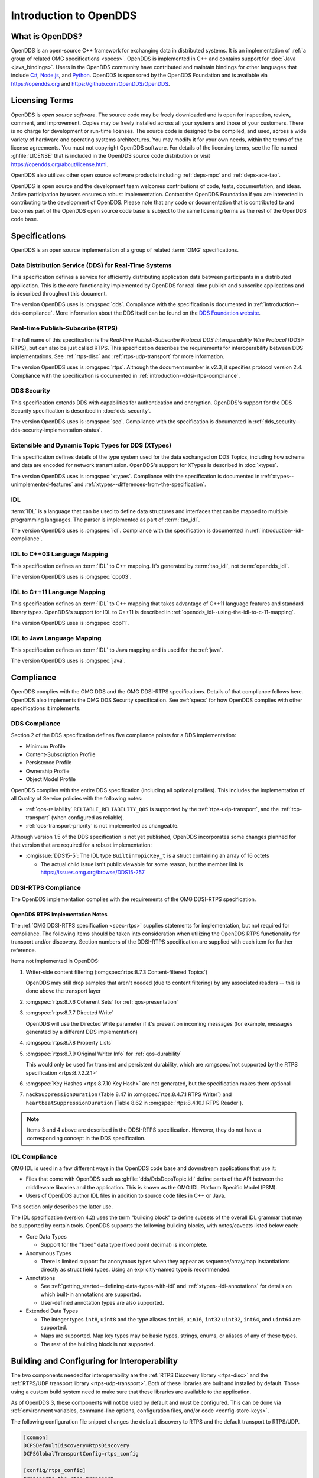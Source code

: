 .. _introduction:

#######################
Introduction to OpenDDS
#######################

.. _introduction--what-is-opendds:

****************
What is OpenDDS?
****************

..
    Sect<0.1>
    Sect<0.6>

OpenDDS is an open-source C++ framework for exchanging data in distributed systems.
It is an implementation of :ref:`a group of related OMG specifications <specs>`.
OpenDDS is implemented in C++ and contains support for :doc:`Java <java_bindings>`.
Users in the OpenDDS community have contributed and maintain bindings for other languages that include `C# <https://www.openddsharp.com/>`__, `Node.js <https://github.com/OpenDDS/node-opendds>`__, and `Python <https://github.com/OpenDDS/pyopendds>`__.
OpenDDS is sponsored by the OpenDDS Foundation and is available via https://opendds.org and https://github.com/OpenDDS/OpenDDS.

***************
Licensing Terms
***************

..
    Sect<0.2>

OpenDDS is *open source software*.
The source code may be freely downloaded and is open for inspection, review, comment, and improvement.
Copies may be freely installed across all your systems and those of your customers.
There is no charge for development or run-time licenses.
The source code is designed to be compiled, and used, across a wide variety of hardware and operating systems architectures.
You may modify it for your own needs, within the terms of the license agreements.
You must not copyright OpenDDS software.
For details of the licensing terms, see the file named :ghfile:`LICENSE` that is included in the OpenDDS source code distribution or visit https://opendds.org/about/license.html.

OpenDDS also utilizes other open source software products including :ref:`deps-mpc` and :ref:`deps-ace-tao`.

OpenDDS is open source and the development team welcomes contributions of code, tests, documentation, and ideas.
Active participation by users ensures a robust implementation.
Contact the OpenDDS Foundation if you are interested in contributing to the development of OpenDDS.
Please note that any code or documentation that is contributed to and becomes part of the OpenDDS open source code base is subject to the same licensing terms as the rest of the OpenDDS code base.

.. _specs:

**************
Specifications
**************

OpenDDS is an open source implementation of a group of related :term:`OMG` specifications.

.. _spec-dds:

Data Distribution Service (DDS) for Real-Time Systems
=====================================================

This specification defines a service for efficiently distributing application data between participants in a distributed application.
This is the core functionality implemented by OpenDDS for real-time publish and subscribe applications and is described throughout this document.

The version OpenDDS uses is :omgspec:`dds`.
Compliance with the specification is documented in :ref:`introduction--dds-compliance`.
More information about the DDS itself can be found on the `DDS Foundation website <https://www.dds-foundation.org/>`__.

.. _spec-rtps:

Real-time Publish-Subscribe (RTPS)
==================================

The full name of this specification is the *Real-time Publish-Subscribe Protocol DDS Interoperability Wire Protocol* (DDSI-RTPS), but can also be just called RTPS.
This specification describes the requirements for interoperability between DDS implementations.
See :ref:`rtps-disc` and :ref:`rtps-udp-transport` for more information.

The version OpenDDS uses is :omgspec:`rtps`.
Although the document number is v2.3, it specifies protocol version 2.4.
Compliance with the specification is documented in :ref:`introduction--ddsi-rtps-compliance`.

.. _spec-dds-security:

DDS Security
============

This specification extends DDS with capabilities for authentication and encryption.
OpenDDS's support for the DDS Security specification is described in :doc:`dds_security`.

The version OpenDDS uses is :omgspec:`sec`.
Compliance with the specification is documented in :ref:`dds_security--dds-security-implementation-status`.

.. _spec-xtypes:

Extensible and Dynamic Topic Types for DDS (XTypes)
===================================================

This specification defines details of the type system used for the data exchanged on DDS Topics, including how schema and data are encoded for network transmission.
OpenDDS's support for XTypes is described in :doc:`xtypes`.

The version OpenDDS uses is :omgspec:`xtypes`.
Compliance with the specification is documented in :ref:`xtypes--unimplemented-features` and :ref:`xtypes--differences-from-the-specification`.

.. _spec-idl:

IDL
===

:term:`IDL` is a language that can be used to define data structures and interfaces that can be mapped to multiple programming languages.
The parser is implemented as part of :term:`tao_idl`.

The version OpenDDS uses is :omgspec:`idl`.
Compliance with the specification is documented in :ref:`introduction--idl-compliance`.

.. _spec-idl-to-cpp03:

IDL to C++03 Language Mapping
=============================

This specification defines an :term:`IDL` to C++ mapping.
It's generated by :term:`tao_idl`, not :term:`opendds_idl`.

The version OpenDDS uses is :omgspec:`cpp03`.

.. _spec-idl-to-cpp11:

IDL to C++11 Language Mapping
=============================

This specification defines an :term:`IDL` to C++ mapping that takes advantage of C++11 language features and standard library types.
OpenDDS's support for IDL to C++11 is described in :ref:`opendds_idl--using-the-idl-to-c-11-mapping`.

The version OpenDDS uses is :omgspec:`cpp11`.

.. _spec-idl-to-java:

IDL to Java Language Mapping
=============================

This specification defines an :term:`IDL` to Java mapping and is used for the :ref:`java`.

The version OpenDDS uses is :omgspec:`java`.

..
    Sect<1.2>

.. _introduction--compliance:

**********
Compliance
**********

..
    Sect<1.2.1>

OpenDDS complies with the OMG DDS and the OMG DDSI-RTPS specifications.
Details of that compliance follows here.
OpenDDS also implements the OMG DDS Security specification.
See :ref:`specs` for how OpenDDS complies with other specifications it implements.

.. _introduction--dds-compliance:

DDS Compliance
==============

..
    Sect<1.2.1.1>

Section 2 of the DDS specification defines five compliance points for a DDS implementation:

* Minimum Profile

* Content-Subscription Profile

* Persistence Profile

* Ownership Profile

* Object Model Profile

OpenDDS complies with the entire DDS specification (including all optional profiles).
This includes the implementation of all Quality of Service policies with the following notes:

* :ref:`qos-reliability` ``RELIABLE_RELIABILITY_QOS`` is supported by the :ref:`rtps-udp-transport`, and the :ref:`tcp-transport` (when configured as reliable).

* :ref:`qos-transport-priority` is not implemented as changeable.

Although version 1.5 of the DDS specification is not yet published, OpenDDS incorporates some changes planned for that version that are required for a robust implementation:

* :omgissue:`DDS15-5`: The IDL type ``BuiltinTopicKey_t`` is a struct containing an array of 16 octets

  * The actual child issue isn't public viewable for some reason, but the member link is https://issues.omg.org/browse/DDS15-257

.. _introduction--ddsi-rtps-compliance:

DDSI-RTPS Compliance
====================

..
    Sect<1.2.1.2>

The OpenDDS implementation complies with the requirements of the OMG DDSI-RTPS specification.

.. _introduction--opendds-rtps-implementation-notes:

OpenDDS RTPS Implementation Notes
---------------------------------

..
    Sect<1.2.1.2.1>

The :ref:`OMG DDSI-RTPS specification <spec-rtps>` supplies statements for implementation, but not required for compliance.
The following items should be taken into consideration when utilizing the OpenDDS RTPS functionality for transport and/or discovery.
Section numbers of the DDSI-RTPS specification are supplied with each item for further reference.

Items not implemented in OpenDDS:

#. Writer-side content filtering (:omgspec:`rtps:8.7.3 Content-filtered Topics`)

   OpenDDS may still drop samples that aren't needed (due to content filtering) by any associated readers -- this is done above the transport layer

#. :omgspec:`rtps:8.7.6 Coherent Sets` for :ref:`qos-presentation`

#. :omgspec:`rtps:8.7.7 Directed Write`

   OpenDDS will use the Directed Write parameter if it's present on incoming messages (for example, messages generated by a different DDS implementation)

#. :omgspec:`rtps:8.7.8 Property Lists`

#. :omgspec:`rtps:8.7.9 Original Writer Info` for :ref:`qos-durability`

   This would only be used for transient and persistent durability, which are :omgspec:`not supported by the RTPS specification <rtps:8.7.2.2.1>`

#. :omgspec:`Key Hashes <rtps:8.7.10 Key Hash>` are not generated, but the specification makes them optional

#. ``nackSuppressionDuration`` (Table 8.47 in :omgspec:`rtps:8.4.7.1 RTPS Writer`) and ``heartbeatSuppressionDuration`` (Table 8.62 in :omgspec:`rtps:8.4.10.1 RTPS Reader`).

.. note:: Items 3 and 4 above are described in the DDSI-RTPS specification.
  However, they do not have a corresponding concept in the DDS specification.

.. _introduction--idl-compliance:

IDL Compliance
==============

..
    Sect<1.2.1.3>

OMG IDL is used in a few different ways in the OpenDDS code base and downstream applications that use it:

* Files that come with OpenDDS such as :ghfile:`dds/DdsDcpsTopic.idl` define parts of the API between the middleware libraries and the application.
  This is known as the OMG IDL Platform Specific Model (PSM).

* Users of OpenDDS author IDL files in addition to source code files in C++ or Java.

This section only describes the latter use.

The IDL specification (version 4.2) uses the term "building block" to define subsets of the overall IDL grammar that may be supported by certain tools.
OpenDDS supports the following building blocks, with notes/caveats listed below each:

* Core Data Types

  * Support for the "fixed" data type (fixed point decimal) is incomplete.

* Anonymous Types

  * There is limited support for anonymous types when they appear as sequence/array/map instantiations directly as struct field types.
    Using an explicitly-named type is recommended.

* Annotations

  * See :ref:`getting_started--defining-data-types-with-idl` and :ref:`xtypes--idl-annotations` for details on which built-in annotations are supported.

  * User-defined annotation types are also supported.

* Extended Data Types

  * The integer types ``int8``, ``uint8`` and the type aliases ``int16``, ``uin16``, ``int32`` ``uint32``, ``int64``, and ``uint64`` are supported.

  * Maps are supported.  Map key types may be basic types, strings, enums, or aliases of any of these types.

  * The rest of the building block is not supported.

*********************************************
Building and Configuring for Interoperability
*********************************************

The two components needed for interoperability are the :ref:`RTPS Discovery library <rtps-disc>` and the :ref:`RTPS/UDP transport library <rtps-udp-transport>`.
Both of these libraries are built and installed by default.
Those using a custom build system need to make sure that these libraries are available to the application.

As of OpenDDS 3, these components will not be used by default and must be configured.
This can be done via :ref:`environment variables, command-line options, configuration files, and/or code <config-store-keys>`.

The following configuration file snippet changes the default discovery to RTPS and the default transport to RTPS/UDP.

.. code-block:: ini

    [common]
    DCPSDefaultDiscovery=RtpsDiscovery
    DCPSGlobalTransportConfig=rtps_config

    [config/rtps_config]
    transports=the_rtps_transport

    [transport/the_rtps_transport]
    transport_type=rtps_udp

    [rtps_discovery/RtpsDiscovery]
    UseXTypes=complete

The following code accomplishes the same:

.. code-block:: cpp

    using namespace OpenDDS::DCPS;
    using namespace OpenDDS::RTPS;
    TransportConfig_rch config =
      TransportRegistry::instance()->create_config("rtps_config");
    TransportInst_rch inst =
      TransportRegistry::instance()->create_inst("the_rtps_transport", "rtps_udp");
    config->instances_.push_back(inst);
    TransportRegistry::instance()->global_config(config);

    RtpsDiscovery_rch disc = make_rch<RtpsDiscovery>("RtpsDiscovery");
    disc->use_xtypes(RtpsDiscoveryConfig::XTYPES_COMPLETE);
    TheServiceParticipant->add_discovery(static_rchandle_cast<Discovery>(disc));
    TheServiceParticipant->set_default_discovery(disc->key());

Basic interoperability in DDS requires 1) all participants are in the same domain, 2) DataWriters and DataReaders must agree on the name of Topics, and 3) the QoS for DataWriters and DataReaders must be compatible.

Security is another dimension of interoperability.
Participants must agree on the identity and permissions certificate authorities, governance, and have sufficient permissions.
See :ref:`dds_security` for the details of using DDS Security with OpenDDS.

The remaining concern for interoperability is the use of :ref:`xtypes` features.
See :ref:`xtypes--unimplemented-features` and :ref:`xtypes--differences-from-the-specification`.
If XTypes is not being used, then see :ref:`xtypes--interoperability-with-non-xtypes-implementations`.

Many DDS implementations require the use of complete type objects.
OpenDDS defaults to using minimal type objects.
See :ref:`xtypes--enabling-use-of-completetypeobjects`.

:ref:`opendds_idl` has options for changing the defaults when processing types.
Using these options may reduce the number of annotations needed in IDL.
See :option:`opendds_idl --default-nested`, :option:`opendds_idl --default-extensibility`, :option:`opendds_idl --default-autoid`, and :option:`opendds_idl --default-try-construct`.

XTypes :ref:`xtypes--data-representation` determines the format used by DataWriters to encode samples and the set of formats that can be used by a DataReader to decode samples.
The set of formats for a DataReader must include the formats used by the DataWriters for interoperability.
The two interoperable formats supported by OpenDDS are :ref:`xtypes--xcdr1` and :ref:`xtypes--xcdr2`.
OpenDDS has limited support for XCDR1 (see :ref:`xtypes--xcdr1-support`).
OpenDDS DataReaders default to XCDR1 and XCDR2 and OpenDDS DataWriters default to XCDR2.
For interoperability, the data representation should be considered and adjusted appropriately.

The data representation can be changed using the :ref:`qos-data-representation`.
The non-standard :ref:`xtypes--anno-opendds-data-representation-xcdr1` and :ref:`xtypes--anno-opendds-data-representation-xcdr2` annotations can be used to limit the values that can be used in the :ref:`qos-data-representation`.
See :ref:`xtypes--data-representation` for an example of setting the :ref:`qos-data-representation`.

Failures in interoperability are often silent.
A good first step is to enable :ref:`run_time_configuration--logging` and check for errors and warnings.
The DDS API can assist in debugging but often lacks the detail to correct issues.
See :ref:`built_in_topics` and :ref:`conditions_and_listeners` for details.
If logging and introspection is not enough, then the next step is usually a packet capture and analysis, e.g., Wireshark.
The capture should show the following sequence:

1. Participants discovering one another.
2. Authentication if using security.
3. Key exchange if using security.
4. An exchange of publications and subscriptions.
5. An exchange of type information if using XTypes and the types are not identical.
6. Messages exchanged between writers and readers.

The DDS PSIG of the OMG has `repositories for interoperability testing <https://github.com/omg-dds>`__.

.. _introduction--extensions-to-the-dds-specification:

***********************************
Extensions to the DDS Specification
***********************************

..
    Sect<1.2.2>

Data types, interfaces, and constants in the ``DDS`` IDL module (C++ namespace, Java package) correspond directly to the DDS specification with very few exceptions:

* ``DDS::SampleInfo`` contains an extra field starting with ``opendds_reserved``.

* Type-specific DataReaders (including those for Built-in Topics) have additional operations ``read_instance_w_condition()`` and ``take_instance_w_condition()``.

Additional extended behavior is provided by various classes and interfaces in the ``OpenDDS`` module/namespace/package.
Those include features like Recorder and Replayer (:ref:`altdata`) and also:

* ``OpenDDS::DCPS::TypeSupport`` adds the ``unregister_type()`` operation not found in the DDS spec.

* ``OpenDDS::DCPS::ALL_STATUS_MASK``, ``NO_STATUS_MASK``, and ``DEFAULT_STATUS_MASK`` are useful constants for the ``DDS::StatusMask`` type used by ``DDS::Entity``, ``DDS::StatusCondition``, and the various ``create_*()`` operations.

.. _introduction--opendds-architecture:

***************************************
OpenDDS Implementation and Architecture
***************************************

..
    Sect<1.2.3>

This section gives a brief overview of the OpenDDS implementation, its features, and some of its components.

Source Code Organization
========================

Relative to :envvar:`DDS_ROOT`:

* the :ghfile:`dds/` directory contains the source code for OpenDDS.
* the :ghfile:`tests/` directory contains tests.
* the :ghfile:`tools/` directory contains tools and libraries like the DCPSInfoRepo, and RtpsRelay.
* the :ghfile:`DevGuideExamples/` directory contains examples used in this guide.
* the :ghfile:`examples/` directory contains examples *not* used in this guide.
* the :ghfile:`docs/` directory contains documentation for users and developers of OpenDDS.

.. _introduction--design-philosophy:

Design Philosophy
=================

..
    Sect<1.2.3.1>

The OpenDDS implementation and API is based on a fairly strict interpretation of the OMG IDL PSM.
In almost all cases the OMG's IDL-to-C++ Language Mapping is used to define how the IDL in the DDS specification is mapped into the C++ APIs that OpenDDS exposes to the client.

The main deviation from the OMG IDL PSM is that local interfaces are used for the entities and various other interfaces.
These are defined as unconstrained (non-local) interfaces in the DDS specification.
Defining them as local interfaces improves performance, reduces memory usage, simplifies the client's interaction with these interfaces, and makes it easier for clients to build their own implementations.

.. _plugins:

Plugins
=======

OpenDDS puts many implementation details into libraries that are outside the core ``OpenDDS_Dcps`` library.
Making these features modular allows users to build and distribute their applications without building or distributing code their applications won't use.
It also makes it easier to replace these libraries with custom ones.

- :ref:`transports <transports>`:

  - :ref:`tcp-transport`
  - :ref:`rtps-udp-transport`
  - :ref:`shmem-transport`

- :ref:`discovery <discovery>` [#plugins-static-disc]_:

  - :ref:`inforepo-disc`
  - :ref:`rtps-disc`

- :ref:`security <sec>` [#plugins-sec]_

How to enable and use a particular plugin will differ based on the kind of plugin and the plugin itself, but generally they are enabled by some form of configuration setting, for example using :cfg:prop:`[transport]transport_type` or :cfg:prop:`DCPSSecurity` in a configuration file.
The plugin will also have to be linked and initialized at runtime.
For dynamic libraries (``.dll``, ``.dynlib`` or, ``.so`` files) this is done automatically as the OpenDDS will load the dynamic library and then run any initialization the plugin requires.
When the plugins are statically linked, then it requires explicit linking and including an initialization header in the application that contains a global object that will initialize the plugin.
If OpenDDS was :ref:`built using CMake <cmake-building>`, then :ghfile:`dds/DCPS/StaticIncludes.h` can be included and the initialization headers will be included automatically based on the :ref:`static libraries <cmake-libraries>` that were linked.
Explicit linking and initialization headers can also be used with dynamic libraries.
This will always load and initialize the plugin when the application starts instead of delaying until the plugin is needed.

.. _transports:

Transports
==========

..
    Sect<1.2.3.2>

Transmission of :term:`samples <Sample>` and information related to their management is accomplished via an OpenDDS-specific transport framework that allows the service to be used with a variety of transport protocols.
Transports are typically specified via configuration files and are attached to various entities in the publisher and subscriber processes.
See :ref:`config-transport` for details on configuring transports generally.

.. svgbob::

  .---------------------------.  .---------------------------.
  |  "Publisher Application"  |  |  "Subscriber Application" |
  | +-----------------------+ |  | +-----------------------+ |
  | |      "DataWriter"     | |  | |      "DataReader"     | |
  | +-----------------------+ |  | +-----------------------+ |
  | |      "Publisher"      | |  | |      "Subscriber"     | |
  | +-----------------------+ |  | +-----------------------+ |
  | |  "DomainParticipant"  | |  | |  "DomainParticipant"  | |
  | +-----------+-----------+ |  | +-----------+-----------+ |
  | |"Discovery"|"Transport"| |  | |"Transport"|"Discovery"| |
  | +-----o-----+-----o-----+ |  | +-----o-----+-----o-----+ |
  |       |           |       |  |       |           |       |
  |       +-----+-----+       |  |       +-----+-----+       |
  `-------------|-------------'  `-------------|-------------'
                |                              |
                |           "Network"          |
  ==============#==============================#==============

Transports are used along with :ref:`discovery <discovery>` to define how OpenDDS communicates.

.. _tcp-transport:

TCP Transport
-------------

The TCP transport (``tcp``) uses `TCP <https://en.wikipedia.org/wiki/Transmission_Control_Protocol>`__ as the transmission mechanism.
It's the default transport normally.
It's :ref:`reliable <qos-reliability>`, regardless of configuration.

.. important::

  Library filename: ``OpenDDS_Tcp``

  MPC base project name: :ghfile:`\`\`dcps_tcp\`\` <MPC/config/dcps_tcp.mpb>`

  CMake target Name: :cmake:tgt:`OpenDDS::Tcp`

  :ref:`Initialization header <plugins>`: :ghfile:`dds/DCPS/transport/tcp/Tcp.h`

  :cfg:prop:`[transport]transport_type`: :cfg:val:`tcp <[transport]transport_type=tcp>`

  Configuration: :ref:`tcp-transport-config`

.. _rtps-udp-transport:

RTPS/UDP Transport
------------------

The RTPS/UDP transport (``rtps_udp``) uses the UDP-based transport described in :ref:`spec-rtps` as the transmission mechanism.
It's interoperable with other DDS implementations when used with :ref:`rtps-disc`.
It's the default transport when :doc:`safety_profile` is being used.
It supports :ref:`reliability <qos-reliability>`.

.. important::

  Library filename: ``OpenDDS_Rtps_Udp``

  MPC base project name: :ghfile:`\`\`dcps_rtps_udp\`\` <MPC/config/dcps_rtps_udp.mpb>`

  CMake target Name: :cmake:tgt:`OpenDDS::Rtps_Udp`

  :ref:`Initialization header <plugins>`: :ghfile:`dds/DCPS/transport/rtps_udp/RtpsUdp.h`

  :cfg:prop:`[transport]transport_type`: :cfg:val:`rtps_udp <[transport]transport_type=rtps_udp>`

  Configuration: :ref:`rtps-udp-transport-config`

.. seealso::

  :doc:`dds_security`
    For security capabilities that are possible when using :ref:`rtps-disc` and the :ref:`rtps-udp-transport`

  :doc:`internet_enabled_rtps`
    For using :ref:`rtps-disc` and the :ref:`rtps-udp-transport` over the internet

.. _shmem-transport:

Shared Memory Transport
-----------------------

.. note::

  This transport is not currently supported on macOS because `macOS lacks support for POSIX unnamed semaphores <https://stackoverflow.com/questions/27736618>`__.

The shared memory transport (``shmem``) uses `shared memory <https://en.wikipedia.org/wiki/Shared_memory>`__ on the local host as the transmission mechanism.
It's :ref:`reliable <qos-reliability>`, regardless of configuration.

.. important::

  Library filename: ``OpenDDS_Shmem``

  MPC base project name: :ghfile:`\`\`dcps_shmem\`\` <MPC/config/dcps_shmem.mpb>`

  CMake target Name: :cmake:tgt:`OpenDDS::Shmem`

  :ref:`Initialization header <plugins>`: :ghfile:`dds/DCPS/transport/shmem/Shmem.h`

  :cfg:prop:`[transport]transport_type`: :cfg:val:`shmem <[transport]transport_type=shmem>`

  Configuration: :ref:`shmem-transport-config`

.. _introduction--custom-transports:

Custom Transports
-----------------

The transport framework enables application developers to implement their own customized transports.
Implementing a custom transport involves specializing a number of classes defined in the transport framework.
See the subdirectories in :ghfile:`dds/DCPS/transport/` for details.

.. _discovery:

Discovery
=========

..
    Sect<1.2.3.3>

DDS applications must :ref:`discover <dds-introduction--discovery>` one another via some central agent or through some distributed scheme.
OpenDDS provides three options for discovery: :ref:`inforepo-disc`, :ref:`rtps-disc`, and :ref:`static-disc`.
The choice of discovery is independent of the choice of transport in most cases.
For example, one can use the :ref:`tcp-transport` with :ref:`rtps-disc`.
Notable exceptions are:

#. :doc:`dds_security` requires using both :ref:`rtps-disc` and the :ref:`rtps-udp-transport`.
#. To get the most out of :doc:`xtypes`, it's recommended to both :ref:`rtps-disc` and the :ref:`rtps-udp-transport`
#. :ref:`static-disc` requires :ref:`rtps-udp-transport`.

Like transports, additional discovery implementations can be created and plugged in.

.. _introduction--centralized-discovery-with-dcpsinforepo:
.. _inforepo-disc:

InfoRepo Discovery
------------------

..
    Sect<1.2.3.3.1>

.. note::

  InfoRepo discovery is scheduled for deprecation with OpenDDS 4 and scheduled for removal with OpenDDS 5.

OpenDDS contains a standalone CORBA service called :ref:`inforepo`.
An instance of the DCPSInfoRepo is shared by all the participants in a domain and constitutes a centralized approach to discovery.
Each OpenDDS application connects to the DCPSInfoRepo and creates records for its participants, topics, data writers, and data readers.
As records for data writers and data readers are created, they are matched against the existing set of records.
When matches are found, the DCPSInfoRepo invokes the participant to perform the necessary associations.

.. svgbob::

          .---------------------------.  .---------------------------.
          |  "Publisher Application"  |  |  "Subscriber Application" |
          | +-----------------------+ |  | +-----------------------+ |
          | |      "DataWriter"     | |  | |      "DataReader"     | |
          | +-----------------------+ |  | +-----------------------+ |
          | |      "Publisher"      | |  | |      "Subscriber"     | |
          | +-----------------------+ |  | +-----------------------+ |
          | |  "DomainParticipant"  | |  | |  "DomainParticipant"  | |
          | +-----------+-----------+ |  | +-----------+-----------+ |
          | |"InfoRepo" |"Transport"| |  | |"Transport"|"InfoRepo" | |
          | |"Discovery"|           | |  | |           |"Discovery"| |
          | +-----o-----+-----o-----+ |  | +-----------+-----------+ |
          |       |           |       |  |       ^           ^       |
          `-------|-----------|-------'  `-------|-----------|-------'
                  |           +------------------+           |
  "1. Publisher"  |       "3. Publisher Writes Samples"      |2. Subscriber
  "   Advertises" |                                          |   Discovers
  "   Topic"      |        .------------------------.        |   Topic
                  +------->+ "InfoRepo Application" +--------+
                           `------------------------'

.. important::

  Library filename: ``OpenDDS_InfoRepoDiscovery``

  MPC base project name: :ghfile:`\`\`dcps_inforepodiscovery\`\` <MPC/config/dcps_inforepodiscovery.mpb>`

  CMake target Name: :cmake:tgt:`OpenDDS::InfoRepoDiscovery`

  :ref:`Initialization header <plugins>`: :ghfile:`dds/DCPS/InfoRepoDiscovery/InfoRepoDiscovery.h`

  Configuration: :ref:`inforepo-disc-config`

The DCPSInfoRepo is not involved in data propagation; its role is limited in scope to OpenDDS applications discovering one another.
The DCPSInfoRepo populates the :ref:`introduction--built-in-topics` for a participant if configured to do so.
OpenDDS creates its own ORB and a separate thread to run that ORB when using DCPSInfoRepo discovery.

Application developers are free to run multiple information repositories with each managing their own non-overlapping sets of DCPS domains.

It is also possible to operate domains with more than a single repository, thus forming a distributed virtual repository.
This is known as *Repository Federation*.
In order for individual repositories to participate in a federation, each one must specify its own federation identifier value (a 32-bit numeric value) upon start-up.
See :ref:`the_dcps_information_repository--repository-federation` for further information about repository federations.

.. seealso::

  :ref:`inforepo`
    Documentation on the ``DCPSInfoRepo`` program

.. _introduction--peer-to-peer-discovery-with-rtps:
.. _rtps-disc:

RTPS Discovery
--------------

..
    Sect<1.2.3.3.2>

RTPS discovery is a peer-to-peer discovery mechanism standardized as part of the :omgspec:`RTPS spec <rtps:8.5 Discovery Module>`.
Other DDS implementations can interoperate with OpenDDS when RTPS discovery is used with the :ref:`rtps-udp-transport`.

.. svgbob::

          .---------------------------.  .---------------------------.
          |  "Publisher Application"  |  |  "Subscriber Application" |
          | +-----------------------+ |  | +-----------------------+ |
          | |      "DataWriter"     | |  | |      "DataReader"     | |
          | +-----------------------+ |  | +-----------------------+ |
          | |      "Publisher"      | |  | |      "Subscriber"     | |
          | +-----------------------+ |  | +-----------------------+ |
          | |  "DomainParticipant"  | |  | |  "DomainParticipant"  | |
          | +-----------+-----------+ |  | +-----------+-----------+ |
          | |"RTPS"     |"Transport"| |  | |"Transport"|"RTPS"     | |
          | |"Discovery"|           | |  | |           |"Discovery"| |
          | +-----o-----+-----o-----+ |  | +-----------+-----------+ |
          |       |           |       |  |       ^           ^       |
          `-------|-----------|-------'  `-------|-----------|-------'
                  |           +------------------+           |
  "1. Publisher"  |       "3. Publisher Writes Samples"      |2. Subscriber
  "   Advertises" |                                          |   Discovers
  "   Topic"      |                                          |   Topic
                  |         "RTPS SPDP Multicast Group"      |
          ========#==========================================#========

.. important::

  Library filename: ``OpenDDS_Rtps``

  MPC base project name: :ghfile:`\`\`dcps_rtps\`\` <MPC/config/dcps_rtps.mpb>`

  CMake target Name: :cmake:tgt:`OpenDDS::Rtps`

  :ref:`Initialization header <plugins>`: :ghfile:`dds/DCPS/RTPS/RtpsDiscovery.h`

  Configuration: :ref:`rtps-disc-config`

RTPS Discovery uses the RTPS protocol to advertise and discover participants, data writers, and data readers.
RTPS Discovery uses multicast to discover participants and *built-in endpoints* (not to be confused with :term:`built-in topics`) each other without a centralized broker such as InfoRepo.
This part of RTPS discovery is called the Simple Participant Discovery Protocol (SPDP).
After the built-in endpoints are discovered and associated, they exchange information about data writers and data readers which are called *endpoints*.
This part of RTPS discovery is called Simple Endpoint Discovery Protocol (SEDP).
RTPS Discovery is a peer-to-peer approach to discovery as each participant interacts directly with other participants to accomplish discovery.

The following are additional implementation limits that developers need to take into consideration when developing and deploying applications that use RTPS discovery:

#. Domain IDs should be between 0 and 231 (inclusive) due to the way UDP ports are assigned to domain IDs.
   In each OpenDDS process, up to 120 domain participants are supported in each domain.

#. Topic names and type identifiers are limited to 256 characters.

.. seealso::

  :doc:`xtypes`
    For expanded type-system capabilities that are possible when using RTPS discovery

  :doc:`dds_security`
    For security capabilities that are possible when using :ref:`rtps-disc` and the :ref:`rtps-udp-transport`

  :doc:`internet_enabled_rtps`
    For using :ref:`rtps-disc` and the :ref:`rtps-udp-transport` over the internet

.. _introduction--static-discovery:
.. _static-disc:

Static Discovery
----------------

In Static Discovery, each participant starts with a database containing identifiers, QoS settings, and network locators for all participants, topics, data writers, data readers.

.. svgbob::

          .---------------------------.  .---------------------------.
          |  "Publisher Application"  |  |  "Subscriber Application" |
          | +-----------------------+ |  | +-----------------------+ |
          | |      "DataWriter"     | |  | |      "DataReader"     | |
          | +-----------------------+ |  | +-----------------------+ |
          | |      "Publisher"      | |  | |      "Subscriber"     | |
          | +-----------------------+ |  | +-----------------------+ |
          | |  "DomainParticipant"  | |  | |  "DomainParticipant"  | |
          | +-----------+-----------+ |  | +-----------+-----------+ |
          | |"Static"   |"RTPS UDP" | |  | |"RTPS UDP" |"Static"   | |
          | |"Discovery"|"Transport"| |  | |"Transport"|"Discovery"| |
          | +-----------+-----o-----+ |  | +-----------+-----------+ |
          |                   |       |  |       ^                   |
          `-------------------|-------'  `-------|-------------------'
                              +------------------+
                          "2. Publisher Writes Samples"
                                                        1. Subscriber
                                                           Assumes Topic

.. important::

  The :ref:`rtps-udp-transport` is the only transport that can be used with Static Discovery.

  Static Discovery is built-in to the core Dcps library, so it doesn't require linking a separate library or including an initialization header.

  Configuration: :ref:`static-disc-config`

When an application creates a data writer or data reader, Static Discovery causes it to send out periodic announcements.
Upon receiving one of these announcements, Static Discovery consults its local database of entities to look up the details necessary for matching and matches it against local entities.

Static Discovery requires that the :ref:`qos-user-data` be configured for each participant, data writer, and data reader.
This user data must contain the identifier of the entity that is being created.
Thus, the user data QoS is not available for general use when using Static Discovery.
Static Discovery also requires that the network locators for all entities be determined up front by configuring the transport with the necessary networking information.

.. _introduction--threading:

Threading
=========

..
    Sect<1.2.3.4>

OpenDDS creates its own threads for handling I/O, timers, asynchronous jobs, and cleanup tasks.
These threads are collectively called *service threads*.
Applications may receive a callback from these threads via :ref:`conditions_and_listeners--listeners`.

When publishing a sample, OpenDDS normally attempts to send the sample to any connected subscribers using the calling thread.
If the send call would block, then the sample may be queued for sending on a separate service thread.
This behavior depends on the QoS policies described in :ref:`qos`.

All incoming data is read by a service thread and queued for reading in DataReaders by the application.
If a DataReader has a listener that should be invoked when data is available, then the listener is invoked by the service thread.

.. _introduction--configuration:

Configuration
=============

..
    Sect<1.2.3.5>

OpenDDS includes a file-based configuration framework for configuring both global items such as debug level, memory allocation, and discovery, as well as transport implementation details for publishers and subscribers.
Configuration can also be achieved directly in code, however, it is recommended that configuration be externalized for ease of maintenance and reduction in runtime errors.
The complete set of configuration options are described in :ref:`config`.

.. rubric:: Footnotes

.. [#plugins-static-disc] :ref:`static-disc` is built-in to the core Dcps library, so it doesn't require linking a separate library or including an initialization header.

.. [#plugins-sec] Within DDS Security there is :ref:`a concept of plugins <dds_security--architecture-of-the-dds-security-specification>` that is mostly separate from the plugins described here.
    They are for implementing specific security features such as different encryption methods.
    The built-in security library is a default implementation of these, but a custom OpenDDS security plugin could implement one or more of these DDS Security plugins.
